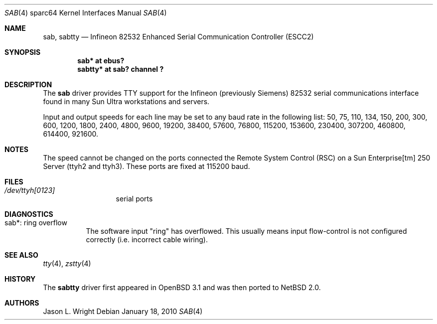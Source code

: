 .\"	sab.4,v 1.4 2010/01/18 15:55:11 jdc Exp
.\"
.\" Copyright (c) 2003 The NetBSD Foundation, Inc.
.\" All rights reserved.
.\"
.\" Redistribution and use in source and binary forms, with or without
.\" modification, are permitted provided that the following conditions
.\" are met:
.\" 1. Redistributions of source code must retain the above copyright
.\"    notice, this list of conditions and the following disclaimer.
.\" 2. Redistributions in binary form must reproduce the above copyright
.\"    notice, this list of conditions and the following disclaimer in the
.\"    documentation and/or other materials provided with the distribution.
.\"
.\" THIS SOFTWARE IS PROVIDED BY THE NETBSD FOUNDATION, INC. AND CONTRIBUTORS
.\" ``AS IS'' AND ANY EXPRESS OR IMPLIED WARRANTIES, INCLUDING, BUT NOT LIMITED
.\" TO, THE IMPLIED WARRANTIES OF MERCHANTABILITY AND FITNESS FOR A PARTICULAR
.\" PURPOSE ARE DISCLAIMED.  IN NO EVENT SHALL THE FOUNDATION OR CONTRIBUTORS
.\" BE LIABLE FOR ANY DIRECT, INDIRECT, INCIDENTAL, SPECIAL, EXEMPLARY, OR
.\" CONSEQUENTIAL DAMAGES (INCLUDING, BUT NOT LIMITED TO, PROCUREMENT OF
.\" SUBSTITUTE GOODS OR SERVICES; LOSS OF USE, DATA, OR PROFITS; OR BUSINESS
.\" INTERRUPTION) HOWEVER CAUSED AND ON ANY THEORY OF LIABILITY, WHETHER IN
.\" CONTRACT, STRICT LIABILITY, OR TORT (INCLUDING NEGLIGENCE OR OTHERWISE)
.\" ARISING IN ANY WAY OUT OF THE USE OF THIS SOFTWARE, EVEN IF ADVISED OF THE
.\" POSSIBILITY OF SUCH DAMAGE.
.\"
.Dd January 18, 2010
.Dt SAB 4 sparc64
.Os
.Sh NAME
.Nm sab ,
.Nm sabtty
.Nd
.Tn Infineon
82532 Enhanced Serial Communication Controller (ESCC2)
.Sh SYNOPSIS
.Cd "sab*    at ebus?"
.Cd "sabtty* at sab? channel ?"
.Sh DESCRIPTION
The
.Nm
driver provides
.Tn TTY
support for the
.Tn Infineon
(previously
.Tn Siemens )
82532 serial communications interface found in many
.Tn Sun Ultra
workstations and servers.
.Pp
Input and output speeds for each line may be set to any baud rate in the
following list: 50, 75, 110, 134, 150, 200, 300, 600, 1200, 1800, 2400,
4800, 9600, 19200, 38400, 57600, 76800, 115200, 153600, 230400, 307200,
460800, 614400, 921600.
.Sh NOTES
The speed cannot be changed on the ports connected the
.Tn Remote System Control
(RSC) on a
.Tn Sun Enterprise[tm] 250 Server
(ttyh2 and ttyh3).
These ports are fixed at 115200 baud.
.Sh FILES
.Bl -tag -width XdevXttyh0X
.It Pa /dev/ttyh[0123]
serial ports
.El
.Sh DIAGNOSTICS
.Bl -tag -width indent
.It sab*: ring overflow
The software input
.Qq ring
has overflowed.
This usually means input flow-control is not configured correctly
.Pq i.e. incorrect cable wiring .
.El
.Sh SEE ALSO
.Xr tty 4 ,
.Xr zstty 4
.Sh HISTORY
The
.Nm sabtty
driver first appeared in
.Ox 3.1
and was then ported to
.Nx 2.0 .
.Sh AUTHORS
.An Jason L. Wright
